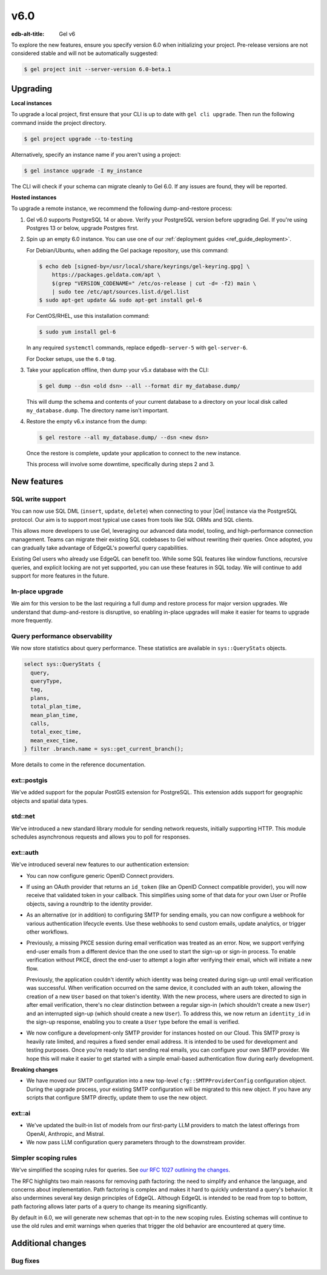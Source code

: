 ====
v6.0
====

:edb-alt-title: Gel v6

To explore the new features, ensure you specify version 6.0 when initializing
your project. Pre-release versions are not considered stable and will not be
automatically suggested:

.. code-block:: bash

  $ gel project init --server-version 6.0-beta.1


Upgrading
=========

.. edb:collapsed::

**Local instances**

To upgrade a local project, first ensure that your CLI is up to date with
``gel cli upgrade``. Then run the following command inside the project
directory.

.. code-block:: bash

  $ gel project upgrade --to-testing

Alternatively, specify an instance name if you aren't using a project:

.. code-block:: bash

  $ gel instance upgrade -I my_instance

The CLI will check if your schema can migrate cleanly to Gel 6.0. If any
issues are found, they will be reported.

**Hosted instances**

To upgrade a remote instance, we recommend the following dump-and-restore
process:

1. Gel v6.0 supports PostgreSQL 14 or above. Verify your PostgreSQL version
   before upgrading Gel. If you're using Postgres 13 or below, upgrade
   Postgres first.

2. Spin up an empty 6.0 instance. You can use one of our :ref:`deployment
   guides <ref_guide_deployment>`.

   For Debian/Ubuntu, when adding the Gel package repository, use this
   command:

   .. code-block:: bash

       $ echo deb [signed-by=/usr/local/share/keyrings/gel-keyring.gpg] \
           https://packages.geldata.com/apt \
           $(grep "VERSION_CODENAME=" /etc/os-release | cut -d= -f2) main \
           | sudo tee /etc/apt/sources.list.d/gel.list
       $ sudo apt-get update && sudo apt-get install gel-6

   For CentOS/RHEL, use this installation command:

   .. code-block:: bash

       $ sudo yum install gel-6

   In any required ``systemctl`` commands, replace ``edgedb-server-5`` with
   ``gel-server-6``.

   For Docker setups, use the ``6.0`` tag.

3. Take your application offline, then dump your v5.x database with the CLI:

   .. code-block:: bash

       $ gel dump --dsn <old dsn> --all --format dir my_database.dump/

   This will dump the schema and contents of your current database to a
   directory on your local disk called ``my_database.dump``. The directory name
   isn't important.

4. Restore the empty v6.x instance from the dump:

   .. code-block:: bash

       $ gel restore --all my_database.dump/ --dsn <new dsn>

   Once the restore is complete, update your application to connect to the new
   instance.

   This process will involve some downtime, specifically during steps 2 and 3.


New features
============

SQL write support
-----------------

You can now use SQL DML (``insert``, ``update``, ``delete``) when connecting to
your |Gel| instance via the PostgreSQL protocol. Our aim is to support most
typical use cases from tools like SQL ORMs and SQL clients.

This allows more developers to use Gel, leveraging our advanced data model,
tooling, and high-performance connection management. Teams can migrate their
existing SQL codebases to Gel without rewriting their queries. Once adopted,
you can gradually take advantage of EdgeQL's powerful query capabilities.

Existing Gel users who already use EdgeQL can benefit too. While some SQL
features like window functions, recursive queries, and explicit locking are not
yet supported, you can use these features in SQL today. We will continue to add
support for more features in the future.

In-place upgrade
----------------

We aim for this version to be the last requiring a full dump and restore
process for major version upgrades. We understand that dump-and-restore is
disruptive, so enabling in-place upgrades will make it easier for teams to
upgrade more frequently.

Query performance observability
-------------------------------

We now store statistics about query performance. These statistics are available
in ``sys::QueryStats`` objects.

.. code-block:: edgeql

  select sys::QueryStats {
    query,
    queryType,
    tag,
    plans,
    total_plan_time,
    mean_plan_time,
    calls,
    total_exec_time,
    mean_exec_time,
  } filter .branch.name = sys::get_current_branch();

More details to come in the reference documentation.

ext::postgis
----------------

We've added support for the popular PostGIS extension for PostgreSQL. This
extension adds support for geographic objects and spatial data types.

std::net
------------

We've introduced a new standard library module for sending network requests,
initially supporting HTTP. This module schedules asynchronous requests and
allows you to poll for responses.

ext::auth
-------------

We've introduced several new features to our authentication extension:

- You can now configure generic OpenID Connect providers.
- If using an OAuth provider that returns an ``id_token`` (like an OpenID
  Connect compatible provider), you will now receive that validated token in
  your callback. This simplifies using some of that data for your own User or
  Profile objects, saving a roundtrip to the identity provider.
- As an alternative (or in addition) to configuring SMTP for sending emails,
  you can now configure a webhook for various authentication lifecycle events.
  Use these webhooks to send custom emails, update analytics, or trigger other
  workflows.
- Previously, a missing PKCE session during email verification was treated as
  an error. Now, we support verifying end-user emails from a different device
  than the one used to start the sign-up or sign-in process. To enable
  verification without PKCE, direct the end-user to attempt a login after
  verifying their email, which will initiate a new flow.

  Previously, the application couldn't identify which identity was being
  created during sign-up until email verification was successful. When
  verification occurred on the same device, it concluded with an auth token,
  allowing the creation of a new ``User`` based on that token's identity. With
  the new process, where users are directed to sign in after email
  verification, there's no clear distinction between a regular sign-in (which
  shouldn't create a new ``User``) and an interrupted sign-up (which should
  create a new ``User``). To address this, we now return an ``identity_id`` in
  the sign-up response, enabling you to create a ``User`` type before the email
  is verified.
- We now configure a development-only SMTP provider for instances hosted on
  our Cloud. This SMTP proxy is heavily rate limited, and requires a fixed
  sender email address. It is intended to be used for development and testing
  purposes. Once you're ready to start sending real emails, you can configure
  your own SMTP provider. We hope this will make it easier to get started with
  a simple email-based authentication flow during early development.

**Breaking changes**

- We have moved our SMTP configuration into a new top-level
  ``cfg::SMTPProviderConfig`` configuration object. During the upgrade process,
  your existing SMTP configuration will be migrated to this new object. If you
  have any scripts that configure SMTP directly, update them to use the new
  object.

ext::ai
-----------

- We've updated the built-in list of models from our first-party LLM providers
  to match the latest offerings from OpenAI, Anthropic, and Mistral.
- We now pass LLM configuration query parameters through to the downstream
  provider.

Simpler scoping rules
---------------------

We've simplified the scoping rules for queries. See `our RFC 1027 outlining the
changes <https://github.com/geldata/rfcs/blob/master/text/1027-no-factoring.rst>`_.

The RFC highlights two main reasons for removing path factoring: the need to
simplify and enhance the language, and concerns about implementation. Path
factoring is complex and makes it hard to quickly understand a query's
behavior. It also undermines several key design principles of EdgeQL. Although
EdgeQL is intended to be read from top to bottom, path factoring allows later
parts of a query to change its meaning significantly.

By default in 6.0, we will generate new schemas that opt-in to the new scoping
rules. Existing schemas will continue to use the old rules and emit warnings
when queries that trigger the old behavior are encountered at query time.

Additional changes
==================


Bug fixes
---------

